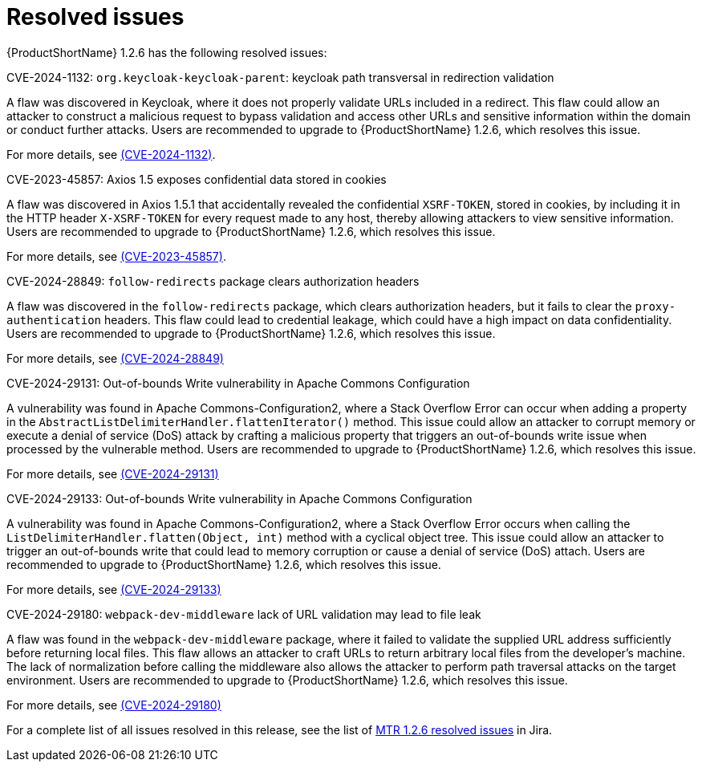 // Module included in the following assemblies:
//
// * docs/release-notes-mtr/mtr_release_notes-1.2/master.adoc

:_content-type: REFERENCE
[id="mtr-rn-resolved-issues-1-2-6_{context}"]
= Resolved issues

{ProductShortName} 1.2.6 has the following resolved issues:

.CVE-2024-1132: `org.keycloak-keycloak-parent`: keycloak path transversal in redirection validation

A flaw was discovered in Keycloak, where it does not properly validate URLs included in a redirect. This flaw could allow an attacker to construct a malicious request to bypass validation and access other URLs and sensitive information within the domain or conduct further attacks. Users are recommended to upgrade to {ProductShortName} 1.2.6, which resolves this issue.

For more details, see link:https://access.redhat.com/security/cve/CVE-2024-1132[(CVE-2024-1132)].

.CVE-2023-45857: Axios 1.5 exposes confidential data stored in cookies

A flaw was discovered in Axios 1.5.1 that accidentally revealed the confidential `XSRF-TOKEN`, stored in cookies, by including it in the HTTP header `X-XSRF-TOKEN` for every request made to any host, thereby allowing attackers to view sensitive information. Users are recommended to upgrade to {ProductShortName} 1.2.6, which resolves this issue.

For more details, see link:https://access.redhat.com/security/cve/CVE-2023-45857[(CVE-2023-45857)].


.CVE-2024-28849: `follow-redirects` package clears authorization headers

A flaw was discovered in the `follow-redirects` package, which clears authorization headers, but it fails to clear the `proxy-authentication` headers. This flaw could lead to credential leakage, which could have a high impact on data confidentiality.
Users are recommended to upgrade to {ProductShortName} 1.2.6, which resolves this issue.

For more details, see link:https://access.redhat.com/security/cve/CVE-2024-28849[(CVE-2024-28849)]

.CVE-2024-29131: Out-of-bounds Write vulnerability in Apache Commons Configuration

A vulnerability was found in Apache Commons-Configuration2, where a Stack Overflow Error can occur when adding a property in the `AbstractListDelimiterHandler.flattenIterator()` method. This issue could allow an attacker to corrupt memory or execute a denial of service (DoS) attack by crafting a malicious property that triggers an out-of-bounds write issue when processed by the vulnerable method. Users are recommended to upgrade to {ProductShortName} 1.2.6, which resolves this issue.

For more details, see link:https://access.redhat.com/security/cve/CVE-2024-29131[(CVE-2024-29131)]

.CVE-2024-29133: Out-of-bounds Write vulnerability in Apache Commons Configuration

A vulnerability was found in Apache Commons-Configuration2, where a Stack Overflow Error occurs when calling the `ListDelimiterHandler.flatten(Object, int)` method with a cyclical object tree. This issue could allow an attacker to trigger an out-of-bounds write that could lead to memory corruption or cause a denial of service (DoS) attach. Users are recommended to upgrade to {ProductShortName} 1.2.6, which resolves this issue.

For more details, see link:https://access.redhat.com/security/cve/CVE-2024-29133[(CVE-2024-29133)]

.CVE-2024-29180: `webpack-dev-middleware` lack of URL validation may lead to file leak

A flaw was found in the `webpack-dev-middleware` package, where it failed to validate the supplied URL address sufficiently before returning local files. This flaw allows an attacker to craft URLs to return arbitrary local files from the developer's machine. The lack of normalization before calling the middleware also allows the attacker to perform path traversal attacks on the target environment. Users are recommended to upgrade to {ProductShortName} 1.2.6, which resolves this issue.

For more details, see link:https://access.redhat.com/security/cve/CVE-2024-29180[(CVE-2024-29180)]

For a complete list of all issues resolved in this release, see the list of link:https://issues.redhat.com/issues/?filter=12435317[MTR 1.2.6 resolved issues] in Jira.
